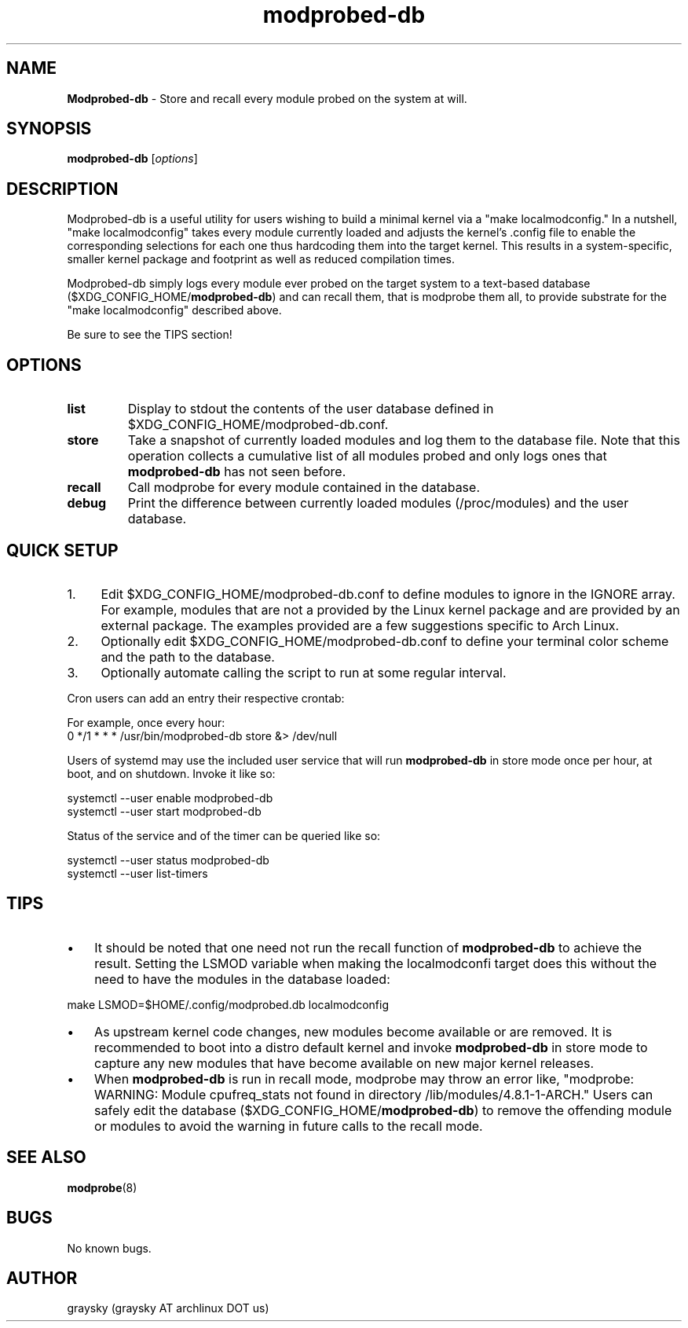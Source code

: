 .\" Text automatically generated by txt2man
.TH modprobed-db 1 "23 November 2018" "" ""
.SH NAME
\fBModprobed-db \fP- Store and recall every module probed on the system at will.
\fB
.SH SYNOPSIS
.nf
.fam C
\fBmodprobed-db\fP [\fIoptions\fP]

.fam T
.fi
.fam T
.fi
.SH DESCRIPTION
Modprobed-db is a useful utility for users wishing to build a minimal kernel via a "make localmodconfig." In a nutshell, "make localmodconfig" takes every module currently loaded and adjusts the kernel's .config file to enable the corresponding selections for each one thus hardcoding them into the target kernel. This results in a system-specific, smaller kernel package and footprint as well as reduced compilation times.
.PP
Modprobed-db simply logs every module ever probed on the target system to a text-based database ($XDG_CONFIG_HOME/\fBmodprobed-db\fP) and can recall them, that is modprobe them all, to provide substrate for the "make localmodconfig" described above.
.PP
Be sure to see the TIPS section!
.SH OPTIONS
.TP
.B
list
Display to stdout the contents of the user database defined in $XDG_CONFIG_HOME/modprobed-db.conf.
.TP
.B
store
Take a snapshot of currently loaded modules and log them to the database file.  Note that this operation collects a cumulative list of all modules probed and only logs ones that \fBmodprobed-db\fP has not seen before.
.TP
.B
recall
Call modprobe for every module contained in the database.
.TP
.B
debug
Print the difference between currently loaded modules (/proc/modules) and the user database.
.SH QUICK SETUP
.IP 1. 4
Edit $XDG_CONFIG_HOME/modprobed-db.conf to define modules to ignore in the IGNORE array. For example, modules that are not a provided by the Linux kernel package and are provided by an external package. The examples provided are a few suggestions specific to Arch Linux.
.IP 2. 4
Optionally edit $XDG_CONFIG_HOME/modprobed-db.conf to define your terminal color scheme and the path to the database.
.IP 3. 4
Optionally automate calling the script to run at some regular interval.
.PP
Cron users can add an entry their respective crontab:
.PP
.nf
.fam C
        For example, once every hour:
        0 */1 * * *     /usr/bin/modprobed-db store &> /dev/null

.fam T
.fi
Users of systemd may use the included user service that will run \fBmodprobed-db\fP in store mode once per hour, at boot, and on shutdown. Invoke it like so:
.PP
.nf
.fam C
        systemctl --user enable modprobed-db
        systemctl --user start modprobed-db

.fam T
.fi
Status of the service and of the timer can be queried like so:
.PP
.nf
.fam C
        systemctl --user status modprobed-db
        systemctl --user list-timers

.fam T
.fi
.SH TIPS
.IP \(bu 3
It should be noted that one need not run the recall function of \fBmodprobed-db\fP to achieve the result. Setting the LSMOD variable when making the localmodconfi target does this without the need to have the modules in the database loaded:
.PP
.nf
.fam C
  make LSMOD=$HOME/.config/modprobed.db localmodconfig
.fam T
.fi
.IP \(bu 3
As upstream kernel code changes, new modules become available or are removed. It is recommended to boot into a distro default kernel and invoke \fBmodprobed-db\fP in store mode to capture any new modules that have become available on new major kernel releases.
.IP \(bu 3
When \fBmodprobed-db\fP is run in recall mode, modprobe may throw an error like, "modprobe: WARNING: Module cpufreq_stats not found in directory /lib/modules/4.8.1-1-ARCH." Users can safely edit the database ($XDG_CONFIG_HOME/\fBmodprobed-db\fP) to remove the offending module or modules to avoid the warning in future calls to the recall mode.
.SH SEE ALSO
\fBmodprobe\fP(8)
.SH BUGS
No known bugs.
.SH AUTHOR
graysky (graysky AT archlinux DOT us)
